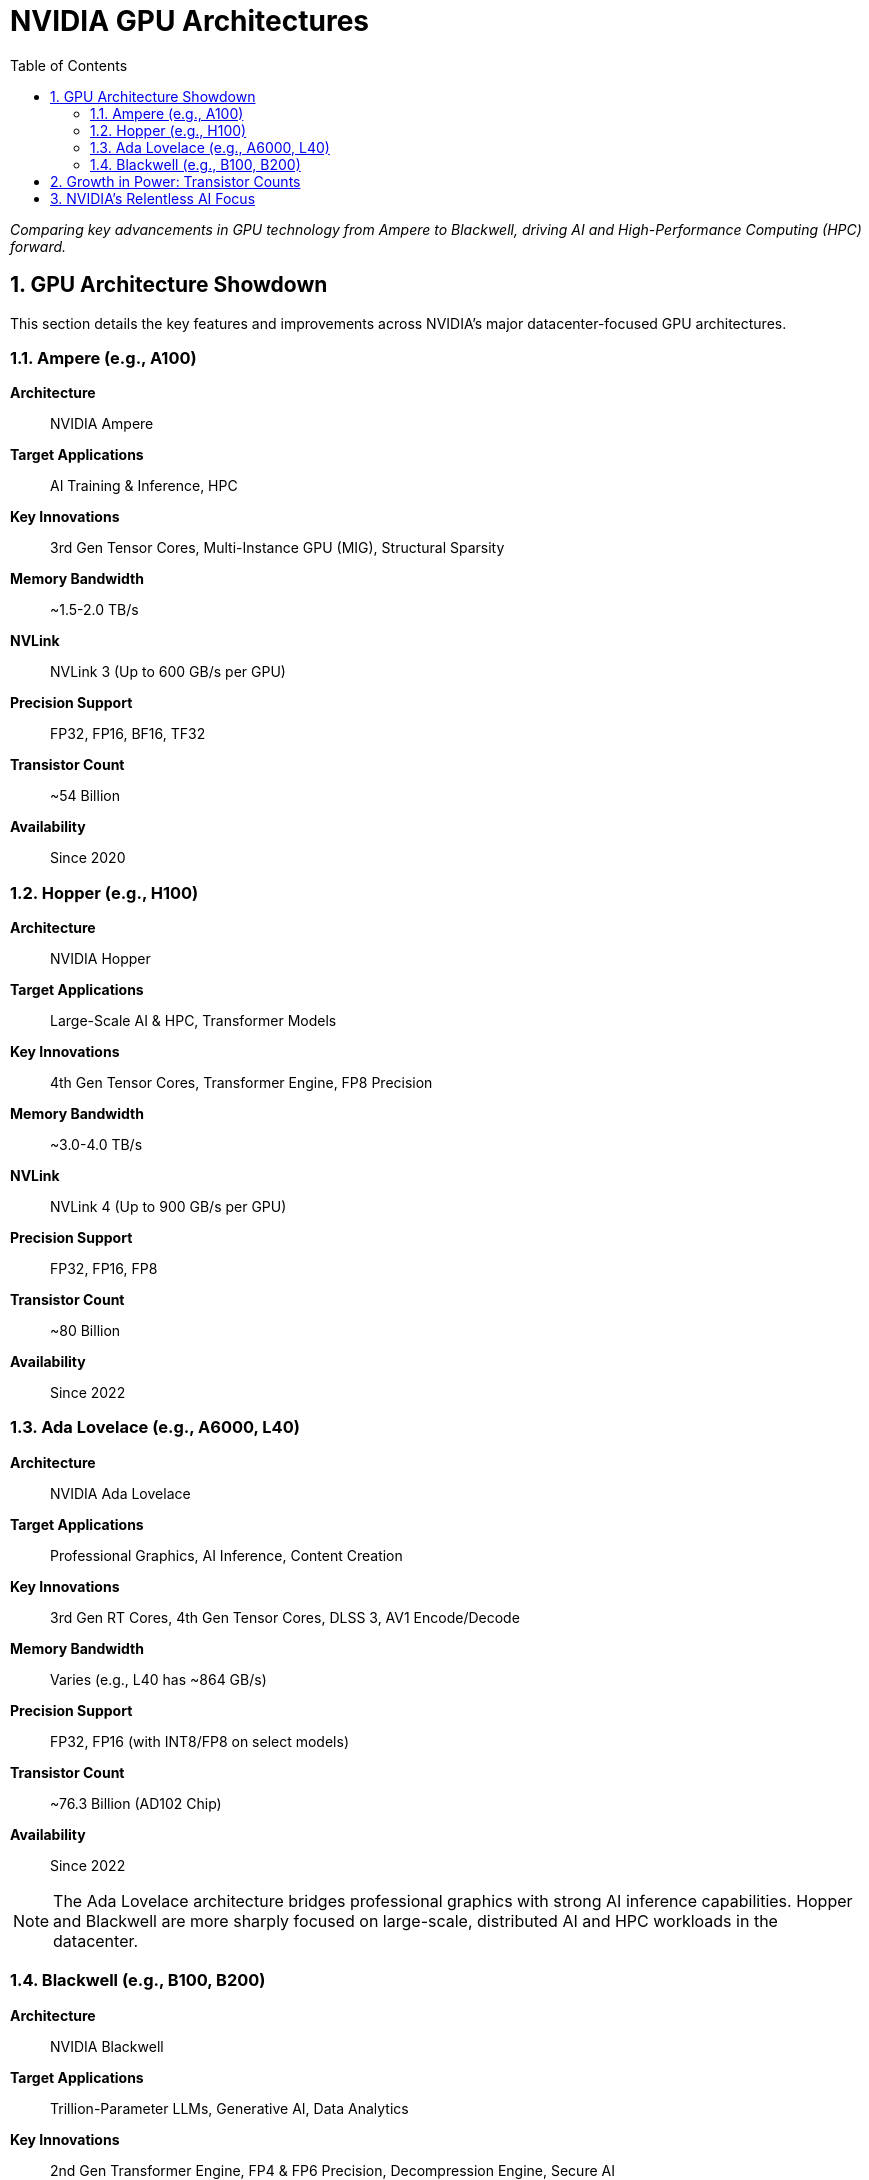 = NVIDIA GPU Architectures
:toc: left
:toclevels: 2
:sectnums:
:icons: font

_Comparing key advancements in GPU technology from Ampere to Blackwell, driving AI and High-Performance Computing (HPC) forward._

== GPU Architecture Showdown

This section details the key features and improvements across NVIDIA's major datacenter-focused GPU architectures.

=== Ampere (e.g., A100)

*Architecture*:: NVIDIA Ampere
*Target Applications*:: AI Training & Inference, HPC
*Key Innovations*:: 3rd Gen Tensor Cores, Multi-Instance GPU (MIG), Structural Sparsity
*Memory Bandwidth*:: ~1.5-2.0 TB/s
*NVLink*:: NVLink 3 (Up to 600 GB/s per GPU)
*Precision Support*:: FP32, FP16, BF16, TF32
*Transistor Count*:: ~54 Billion
*Availability*:: Since 2020

=== Hopper (e.g., H100)

*Architecture*:: NVIDIA Hopper
*Target Applications*:: Large-Scale AI & HPC, Transformer Models
*Key Innovations*:: 4th Gen Tensor Cores, Transformer Engine, FP8 Precision
*Memory Bandwidth*:: ~3.0-4.0 TB/s
*NVLink*:: NVLink 4 (Up to 900 GB/s per GPU)
*Precision Support*:: FP32, FP16, FP8
*Transistor Count*:: ~80 Billion
*Availability*:: Since 2022

=== Ada Lovelace (e.g., A6000, L40)

*Architecture*:: NVIDIA Ada Lovelace
*Target Applications*:: Professional Graphics, AI Inference, Content Creation
*Key Innovations*:: 3rd Gen RT Cores, 4th Gen Tensor Cores, DLSS 3, AV1 Encode/Decode
*Memory Bandwidth*:: Varies (e.g., L40 has ~864 GB/s)
*Precision Support*:: FP32, FP16 (with INT8/FP8 on select models)
*Transistor Count*:: ~76.3 Billion (AD102 Chip)
*Availability*:: Since 2022

[NOTE]
====
The Ada Lovelace architecture bridges professional graphics with strong AI inference capabilities. Hopper and Blackwell are more sharply focused on large-scale, distributed AI and HPC workloads in the datacenter.
====

=== Blackwell (e.g., B100, B200)

*Architecture*:: NVIDIA Blackwell
*Target Applications*:: Trillion-Parameter LLMs, Generative AI, Data Analytics
*Key Innovations*:: 2nd Gen Transformer Engine, FP4 & FP6 Precision, Decompression Engine, Secure AI
*Memory Bandwidth*:: ~8-10 TB/s
*NVLink*:: NVLink 5 (Up to 1.8 TB/s per GPU)
*Precision Support*:: FP32, FP16, FP8, FP6, FP4
*Transistor Count*:: ~208 Billion (per B200 die)
*Availability*:: Announced 2024

== Growth in Power: Transistor Counts

The massive increase in transistor density is a primary driver of the performance leap between generations.

.Transistor Count Comparison
[options="header"]
|===
| Architecture | Example GPU | Transistor Count (Billions)
| Ampere | A100 | 54
| Hopper | H100 | 80
| Blackwell | B200 | 208
|===

== NVIDIA's Relentless AI Focus

The evolution across these architectures demonstrates a clear and intense focus on accelerating AI workloads through specialized hardware and software.

* The introduction of the *Transformer Engine* in Hopper, further enhanced in Blackwell, to dramatically speed up AI models.
* Continuous improvements in *Tensor Core technology* across generations for superior matrix multiplication performance.
* Support for new, *lower-precision formats like FP8, FP6, and FP4*, enabling faster computations and reduced memory footprints for AI.
* Massive increases in *memory bandwidth and NVLink interconnect speed* to feed the increasingly powerful compute units and enable larger, more complex models.

---
_Data based on publicly available information._
